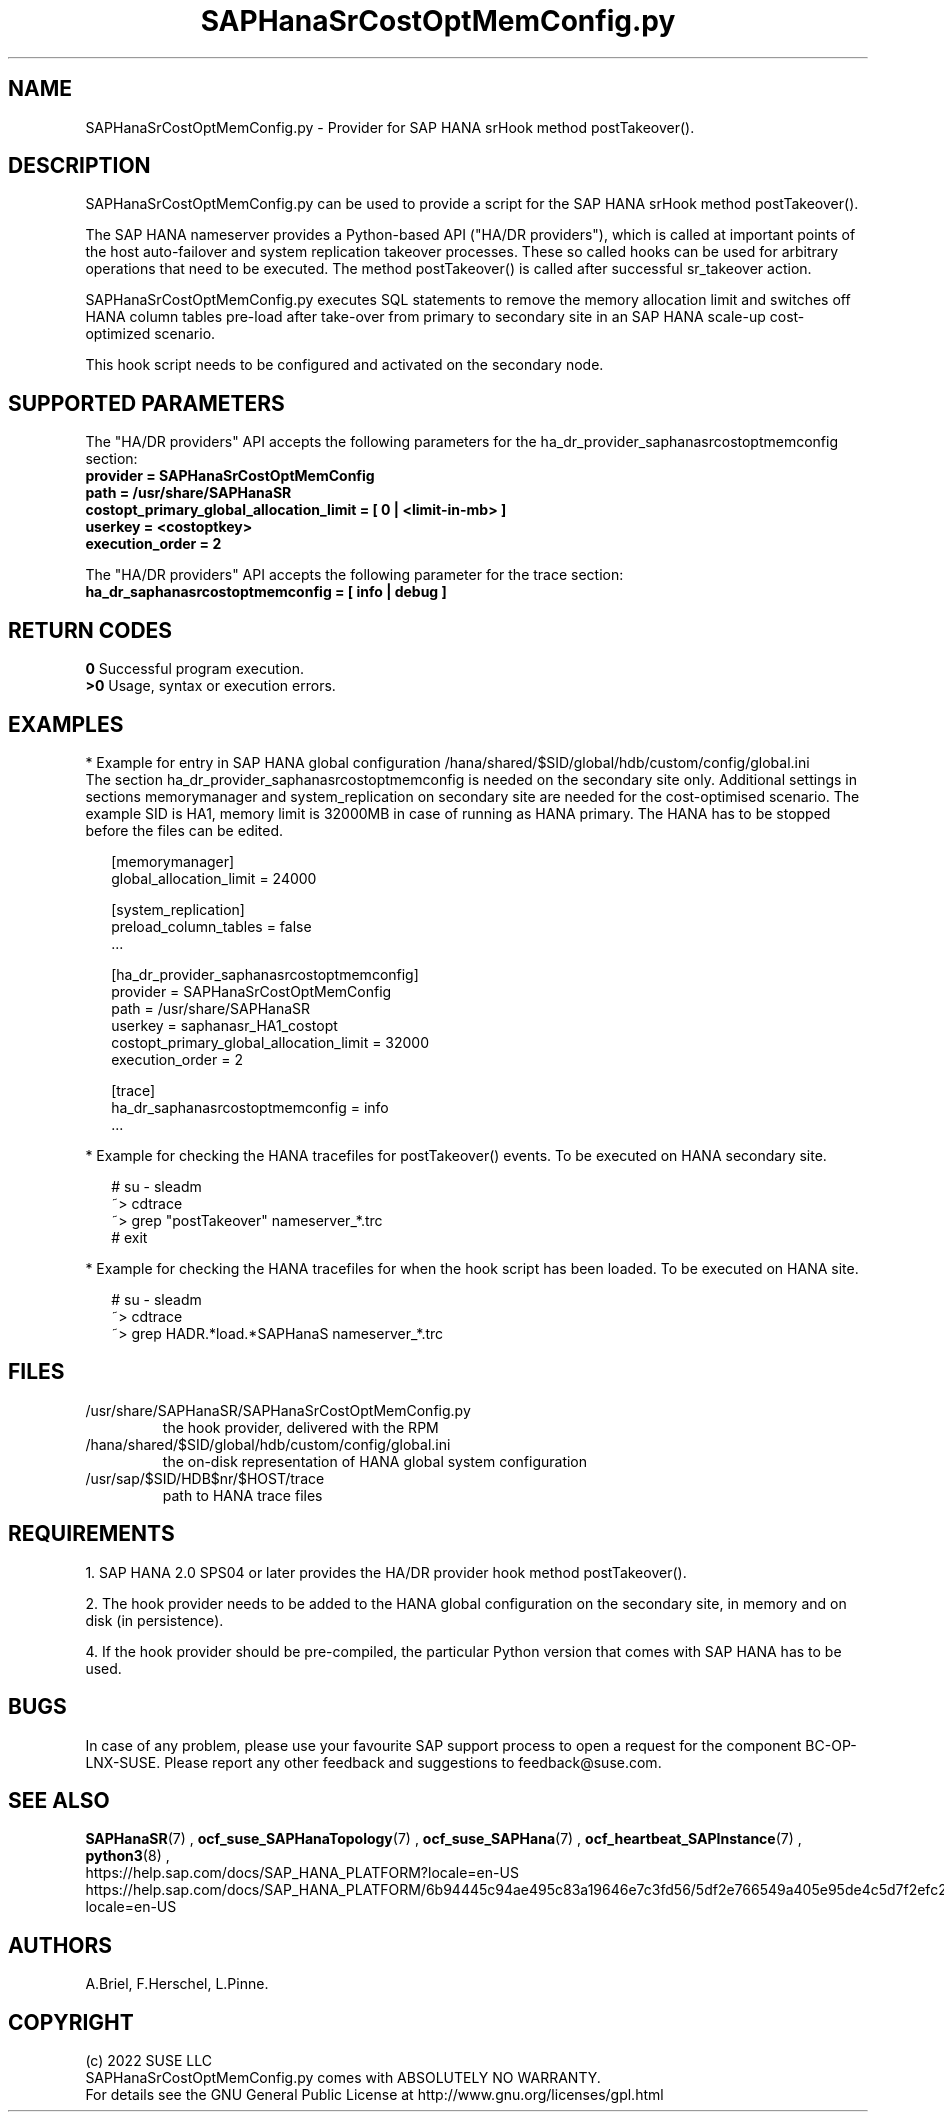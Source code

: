.\" Version: 0.155.0
.\"
.TH SAPHanaSrCostOptMemConfig.py 7 "13 Apr 2022" "" "SAPHanaSR"
.\"
.SH NAME
SAPHanaSrCostOptMemConfig.py \- Provider for SAP HANA srHook method postTakeover().
.PP
.\"
.\" .SH SYNOPSYS
.\" \fBSAPHanaSR.py\fP
.\" .PP
.\"
.SH DESCRIPTION
SAPHanaSrCostOptMemConfig.py can be used to provide a script for the SAP HANA
srHook method postTakeover().

The SAP HANA nameserver provides a Python-based API ("HA/DR providers"), which 
is called at important points of the host auto-failover and system replication
takeover processes. These so called hooks can be used for arbitrary operations
that need to be executed. The method postTakeover() is called after successful
sr_takeover action.

SAPHanaSrCostOptMemConfig.py executes SQL statements to remove the memory allocation
limit and switches off HANA column tables pre-load after take-over from primary to
secondary site in an SAP HANA scale-up cost-optimized scenario.

This hook script needs to be configured and activated on the secondary node.
.PP
.\"
.SH SUPPORTED PARAMETERS
The "HA/DR providers" API accepts the following parameters for the 
ha_dr_provider_saphanasrcostoptmemconfig section:
.TP
\fBprovider = SAPHanaSrCostOptMemConfig\fP
.TP
\fBpath = /usr/share/SAPHanaSR\fP
.TP
\fBcostopt_primary_global_allocation_limit = [ 0 | <limit-in-mb> ]\fP
.TP
\fBuserkey = <costoptkey>\fP
.TP
\fBexecution_order = 2\fP
.PP
The "HA/DR providers" API accepts the following parameter for the trace section:
.TP
\fBha_dr_saphanasrcostoptmemconfig = [ info | debug ]\fP
.PP
.\"
.SH RETURN CODES
.B 0
Successful program execution.
.br
.B >0
Usage, syntax or execution errors.
.PP
.\"
.SH EXAMPLES
.PP
* Example for entry in SAP HANA global configuration
/hana/shared/$SID/global/hdb/custom/config/global.ini
.br
The section ha_dr_provider_saphanasrcostoptmemconfig is needed on the secondary
site only. Additional settings in sections memorymanager and system_replication on secondary site are needed for the cost-optimised scenario. The example SID is HA1, memory limit is 32000MB in case of running as HANA primary. 
The HANA has to be stopped before the files can be edited.
.PP
.RS 2
[memorymanager]
.br
global_allocation_limit = 24000

.PP
[system_replication]
.br
preload_column_tables = false
.br
 \.\.\.

.PP
[ha_dr_provider_saphanasrcostoptmemconfig]
.br
provider = SAPHanaSrCostOptMemConfig
.br
path = /usr/share/SAPHanaSR
.br
userkey = saphanasr_HA1_costopt
.br
costopt_primary_global_allocation_limit = 32000
.br
execution_order = 2

.PP
[trace]
.br
ha_dr_saphanasrcostoptmemconfig = info
 \.\.\.
.RE
.PP
* Example for checking the HANA tracefiles for postTakeover() events. To be executed on HANA secondary site.
.PP
.RS 2
# su - sleadm
.br
~> cdtrace
.br
.\" TODO  correct pattern
~> grep "postTakeover" nameserver_*.trc
.br
# exit
.RE
.PP
* Example for checking the HANA tracefiles for when the hook script has been loaded. To be executed on HANA site.
.PP
.RS 2
# su - sleadm
.br
~> cdtrace
.br
.\" TODO correct pattern
~> grep HADR.*load.*SAPHanaS nameserver_*.trc
.RE
.PP
.\"
.SH FILES
.TP
/usr/share/SAPHanaSR/SAPHanaSrCostOptMemConfig.py
 the hook provider, delivered with the RPM
.TP
/hana/shared/$SID/global/hdb/custom/config/global.ini
 the on-disk representation of HANA global system configuration
.\" TODO HANA <sid>adm keystore for costoptkey
.TP
/usr/sap/$SID/HDB$nr/$HOST/trace
path to HANA trace files
.PP
.\"
.SH REQUIREMENTS 
1. SAP HANA 2.0 SPS04 or later provides the HA/DR provider hook method postTakeover().
.PP
2. The hook provider needs to be added to the HANA global configuration
on the secondary site, in memory and on disk (in persistence).
.PP
\" TODO 3. TODO HANA hdbuserstore for costoptkey?
.PP
4. If the hook provider should be pre-compiled, the particular Python version
that comes with SAP HANA has to be used.
.\"
.SH BUGS
In case of any problem, please use your favourite SAP support process to open
a request for the component BC-OP-LNX-SUSE.
Please report any other feedback and suggestions to feedback@suse.com.
.PP
.\"
.SH SEE ALSO
\fBSAPHanaSR\fP(7) ,
\fBocf_suse_SAPHanaTopology\fP(7) , \fBocf_suse_SAPHana\fP(7) ,
\fBocf_heartbeat_SAPInstance\fP(7) , \fBpython3\fP(8) ,
.br
https://help.sap.com/docs/SAP_HANA_PLATFORM?locale=en-US
.br
https://help.sap.com/docs/SAP_HANA_PLATFORM/6b94445c94ae495c83a19646e7c3fd56/5df2e766549a405e95de4c5d7f2efc2d.html?locale=en-US
.PP
.\"
.SH AUTHORS
A.Briel, F.Herschel, L.Pinne.
.PP
.\"
.SH COPYRIGHT
(c) 2022 SUSE LLC
.br
SAPHanaSrCostOptMemConfig.py comes with ABSOLUTELY NO WARRANTY.
.br
For details see the GNU General Public License at
http://www.gnu.org/licenses/gpl.html
.\"
